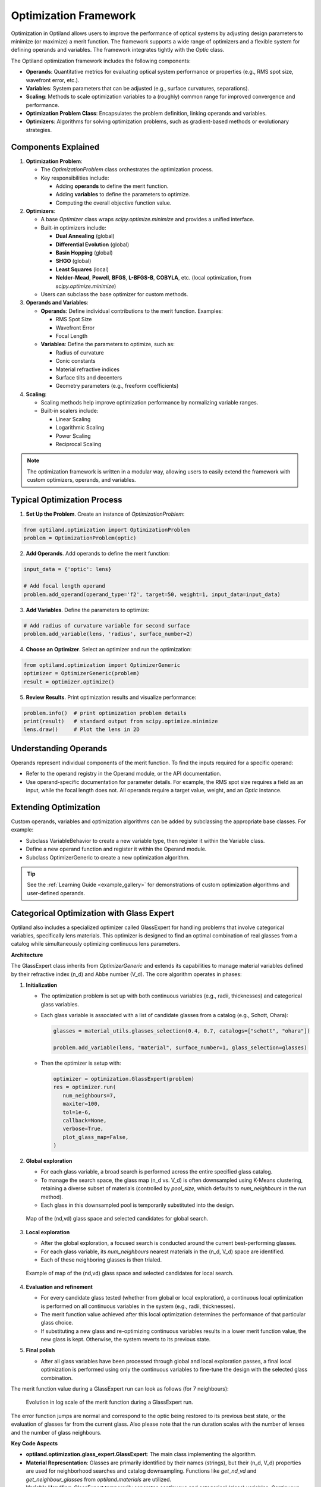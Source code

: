 Optimization Framework
======================

Optimization in Optiland allows users to improve the performance of optical systems by adjusting design parameters to minimize
(or maximize) a merit function. The framework supports a wide range of optimizers and a flexible system for defining operands and
variables. The framework integrates tightly with the `Optic` class.

The Optiland optimization framework includes the following components:

- **Operands**: Quantitative metrics for evaluating optical system performance or properties (e.g., RMS spot size, wavefront error, etc.).
- **Variables**: System parameters that can be adjusted (e.g., surface curvatures, separations).
- **Scaling**: Methods to scale optimization variables to a (roughly) common range for improved convergence and performance.
- **Optimization Problem Class**: Encapsulates the problem definition, linking operands and variables.
- **Optimizers**: Algorithms for solving optimization problems, such as gradient-based methods or evolutionary strategies.

.. figure:: ../_static/cooke_triplet_lens_optimization_evolution.gif
  :width: 60%
  :align: center

.. figure:: ../_static/cooke_triplet_merit_function_evolution.gif
  :width: 60%
  :align: center

.. raw:: html

   <div style="margin-top: 5em;"></div>



Components Explained
--------------------

1. **Optimization Problem**:

   - The `OptimizationProblem` class orchestrates the optimization process.
   - Key responsibilities include:

     - Adding **operands** to define the merit function.
     - Adding **variables** to define the parameters to optimize.
     - Computing the overall objective function value.

2. **Optimizers**:

   - A base `Optimizer` class wraps `scipy.optimize.minimize` and provides a unified interface.
   - Built-in optimizers include:

     - **Dual Annealing** (global)
     - **Differential Evolution** (global)
     - **Basin Hopping** (global)
     - **SHGO** (global)
     - **Least Squares** (local)
     - **Nelder-Mead**, **Powell**, **BFGS**, **L-BFGS-B**, **COBYLA**, etc. (local optimization, from `scipy.optimize.minimize`)
   - Users can subclass the base optimizer for custom methods.

3. **Operands and Variables**:

   - **Operands**: Define individual contributions to the merit function. Examples:

     - RMS Spot Size
     - Wavefront Error
     - Focal Length
   - **Variables**: Define the parameters to optimize, such as:

     - Radius of curvature
     - Conic constants
     - Material refractive indices
     - Surface tilts and decenters
     - Geometry parameters (e.g., freeform coefficients)

4. **Scaling**:

   - Scaling methods help improve optimization performance by normalizing variable ranges.
   - Built-in scalers include:

     - Linear Scaling
     - Logarithmic Scaling
     - Power Scaling
     - Reciprocal Scaling

.. note::
   The optimization framework is written in a modular way, allowing users to easily extend the framework with custom optimizers, operands, and variables.

.. raw:: html

   <div style="margin-top: 5em;"></div>




Typical Optimization Process
----------------------------

1. **Set Up the Problem**. Create an instance of `OptimizationProblem`:

.. code:: python

   from optiland.optimization import OptimizationProblem
   problem = OptimizationProblem(optic)

2. **Add Operands**. Add operands to define the merit function:

.. code:: python

   input_data = {'optic': lens}

   # Add focal length operand
   problem.add_operand(operand_type='f2', target=50, weight=1, input_data=input_data)

3. **Add Variables**. Define the parameters to optimize:

.. code:: python

   # Add radius of curvature variable for second surface
   problem.add_variable(lens, 'radius', surface_number=2)

4. **Choose an Optimizer**. Select an optimizer and run the optimization:

.. code:: python

   from optiland.optimization import OptimizerGeneric
   optimizer = OptimizerGeneric(problem)
   result = optimizer.optimize()

5. **Review Results**. Print optimization results and visualize performance:

.. code:: python

   problem.info()  # print optimization problem details
   print(result)   # standard output from scipy.optimize.minimize
   lens.draw()     # Plot the lens in 2D


.. figure:: ../_static/cooke_triplet_starting_point.png
  :width: 80%
  :align: center

.. figure:: ../_static/cooke_triplet_optimized.png
  :width: 80%
  :align: center

.. raw:: html

   <div style="margin-top: 5em;"></div>




Understanding Operands
----------------------

Operands represent individual components of the merit function. To find the inputs required for a specific operand:

- Refer to the operand registry in the Operand module, or the API documentation.
- Use operand-specific documentation for parameter details. For example, the RMS spot size requires a field as an input, while the focal length does not. All operands require a target value, weight, and an `Optic` instance.

.. raw:: html

   <div style="margin-top: 5em;"></div>



Extending Optimization
----------------------

Custom operands, variables and optimization algorithms can be added by subclassing the appropriate base classes. For example:

- Subclass VariableBehavior to create a new variable type, then register it within the Variable class.
- Define a new operand function and register it within the Operand module.
- Subclass OptimizerGeneric to create a new optimization algorithm.

.. tip::
   See the :ref:`Learning Guide <example_gallery>` for demonstrations of custom optimization algorithms and user-defined operands.


.. raw:: html

   <div style="margin-top: 5em;"></div>



Categorical Optimization with Glass Expert
------------------------------------------

Optiland also includes a specialized optimizer called GlassExpert for handling problems that involve categorical variables, specifically lens materials. 
This optimizer is designed to find an optimal combination of real glasses from a catalog while simultaneously optimizing continuous lens parameters.

**Architecture**

The GlassExpert class inherits from `OptimizerGeneric` and extends its capabilities to manage material variables defined by their refractive index (n_d) and Abbe number (V_d). The core algorithm operates in phases:

1.  **Initialization**

    - The optimization problem is set up with both continuous variables (e.g., radii, thicknesses) and categorical glass variables.
    - Each glass variable is associated with a list of candidate glasses from a catalog (e.g., Schott, Ohara):

      .. code:: python

         glasses = material_utils.glasses_selection(0.4, 0.7, catalogs=["schott", "ohara"])

         problem.add_variable(lens, "material", surface_number=1, glass_selection=glasses)

    - Then the optimizer is setup with:

      .. code:: python

         optimizer = optimization.GlassExpert(problem)
         res = optimizer.run(
            num_neighbours=7,
            maxiter=100,
            tol=1e-6,
            callback=None,
            verbose=True,
            plot_glass_map=False,
         )

2.  **Global exploration**

    - For each glass variable, a broad search is performed across the entire specified glass catalog.
    - To manage the search space, the glass map (n_d vs. V_d) is often downsampled using K-Means clustering, retaining a diverse subset of materials (controlled by `pool_size`, which defaults to `num_neighbours` in the `run` method).
    - Each glass in this downsampled pool is temporarily substituted into the design.

    .. figure:: ../_static/glass_map_global_exploration_space.png
      :width: 60%
      :align: center

      Map of the (nd,vd) glass space and selected candidates for global search.

3.  **Local exploration**

    - After the global exploration, a focused search is conducted around the current best-performing glasses.
    - For each glass variable, its `num_neighbours` nearest materials in the (n_d, V_d) space are identified.
    - Each of these neighboring glasses is then trialed.

    .. figure:: ../_static/glass_map_local_exploration_space.png
      :width: 60%
      :align: center

      Example of map of the (nd,vd) glass space and selected candidates for local search.

4.  **Evaluation and refinement**

    - For every candidate glass tested (whether from global or local exploration), a continuous local optimization is performed on all continuous variables in the system (e.g., radii, thicknesses).
    - The merit function value achieved after this local optimization determines the performance of that particular glass choice.
    - If substituting a new glass and re-optimizing continuous variables results in a lower merit function value, the new glass is kept. Otherwise, the system reverts to its previous state.

5.  **Final polish**

    - After all glass variables have been processed through global and local exploration passes, a final local optimization is performed using only the continuous variables to fine-tune the design with the selected glass combination.


The merit function value during a GlassExpert run can look as follows (for 7 neighbours):

   .. figure:: ../_static/glass_expert_error_function.png
      :width: 60%
      :align: center

      Evolution in log scale of the merit function during a GlassExpert run.

The error function jumps are normal and correspond to the optic being restored to its previous best state, or the evaluation of glasses far from the current glass. 
Also please note that the run duration scales with the number of lenses and the number of glass neighbours.


**Key Code Aspects**

*   **optiland.optimization.glass_expert.GlassExpert**: The main class implementing the algorithm.
*   **Material Representation**: Glasses are primarily identified by their names (strings), but their (n_d, V_d) properties are used for neighborhood searches and catalog downsampling. Functions like `get_nd_vd` and `get_neighbour_glasses` from `optiland.materials` are utilized.
*   **Variable Handling**: GlassExpert temporarily separates continuous and categorical (glass) variables. Continuous optimizations are run only on the continuous set, while glass variables are iteratively substituted.
*   **run() method**: The primary entry point, which orchestrates the global exploration, local exploration, and final optimization passes. It accepts parameters like `num_neighbours`, `maxiter` (for local optimizations), and `tol`.

**Use Case for Developers**

Developers might interact with or extend the GlassExpert in several ways:

*   **Customizing Search Strategy**: While GlassExpert uses a specific greedy nearest-neighbor approach combined with K-Means downsampling, alternative strategies for exploring the categorical glass space could be implemented by modifying or subclassing GlassExpert.
*   **Integrating New Material Properties**: If optimization based on other material properties (beyond n_d and v_d) is desired, the underlying material property functions and distance metrics within GlassExpert would need to be adapted.
*   **Performance Tuning**: The number of local optimizations can be significant. Developers might explore ways to reduce this, perhaps by more sophisticated candidate selection or by using surrogate models if the optimization landscape is complex.

GlassExpert provides a powerful way to tackle mixed continuous-categorical optimization problems common in lens design, where selecting the right materials is as critical as defining the right shapes and distances. 

Refer to `Tutorial_7e_Glass_Expert.ipynb <https://optiland.readthedocs.io/en/latest/examples/Tutorial_7e_Glass_Expert.html>`_ for a practical example.
